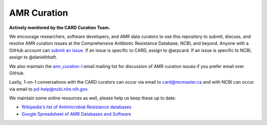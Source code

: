AMR Curation 
--------------------------------------------

**Actively monitored by the CARD Curation Team.**

We encourage researchers, software developers, and AMR data curators to use this repository to submit, discuss, and resolve AMR curation issues at the Comprehensive Antibiotic Resistance Database, NCBI, and beyond. Anyone with a GitHub account can `submit an issue <https://github.com/arpcard/amr_curation/issues>`_. If an issue is specific to CARD, assign to @arpcard. If an issue is specific to NCBI, assign to @danielhhaft.

We also maintain the `amr_curation-l <https://mailman.mcmaster.ca/mailman/listinfo/amr_curation-l>`_ email mailing list for discussion of AMR curation issues if you prefer email over GitHub. 

Lastly, 1-on-1 conversations with the CARD curators can occur via email to card@mcmaster.ca and with NCBI can occur via email to pd-help@ncbi.nlm.nih.gov.

We maintain some online resources as well, please help us keep these up to date:

* `Wikipedia's list of Antimicrobial Resistance databases <https://en.wikipedia.org/wiki/List_of_biological_databases#Antimicrobial_resistance_databases>`_
* `Google Spreadsheet of AMR Databases and Software <https://docs.google.com/spreadsheets/d/1psHogF0rZIIq9AXbFfjQNYVXoOVHEYPOi9CYLvtO04U/edit?usp=sharing>`_
